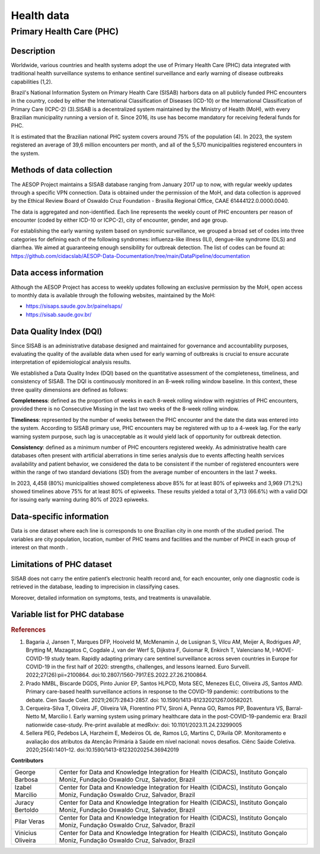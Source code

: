 Health data
===========

Primary Health Care (PHC)
--------------------------------

Description
^^^^^^^^^^^

Worldwide, various countries and health systems adopt the use of Primary Health Care (PHC) data integrated with traditional health surveillance systems to enhance sentinel surveillance and early warning of disease outbreaks capabilities (1,2).
 
Brazil's National Information System on Primary Health Care (SISAB) harbors data on all publicly funded PHC encounters in the country, coded by either the International Classification of Diseases (ICD-10) or the International Classification of Primary Care (ICPC-2) (3).SISAB is a decentralized system maintained by the Ministry of Health (MoH), with every Brazilian municipality running a version of it. Since 2016, its use has become mandatory for receiving federal funds for PHC.
 
It is estimated that the Brazilian national PHC system covers around 75% of the population (4). In 2023, the system registered an average of 39,6 million encounters per month, and all of the 5,570 municipalities registered encounters in the system.

Methods of data collection
^^^^^^^^^^^^^^^^^^^^^^^^^^
The AESOP Project maintains a SISAB database ranging from January 2017 up to now, with regular weekly updates through a specific VPN connection. Data is obtained under the permission of the MoH, and data collection is approved by the Ethical Review Board of Oswaldo Cruz Foundation - Brasília Regional Office, CAAE 61444122.0.0000.0040.


The data is aggregated and non-identified. Each line represents the weekly count of PHC encounters per reason of encounter (coded by either ICD-10 or ICPC-2), city of encounter, gender, and age group.


For establishing the early warning system based on syndromic surveillance, we grouped a broad set of codes into three categories for defining each of the following syndromes: influenza-like illness (ILI), dengue-like syndrome (DLS) and diarrhea. We aimed at guaranteeing enough sensibility for outbreak detection. The list of codes can be found at: https://github.com/cidacslab/AESOP-Data-Documentation/tree/main/DataPipeline/documentation


Data access information
^^^^^^^^^^^^^^^^^^^^^^^

Although the AESOP Project has access to weekly updates following an exclusive permission by the MoH, open access to monthly data is available through the following websites, maintained by the MoH:

- https://sisaps.saude.gov.br/painelsaps/
- https://sisab.saude.gov.br/

Data Quality Index (DQI)
^^^^^^^^^^^^^^^^^^^^^^^^

Since SISAB is an administrative database designed and maintained for governance and accountability purposes, evaluating the quality of the available data when used for early warning of outbreaks is crucial to ensure accurate interpretation of epidemiological analysis results.

We established a Data Quality Index (DQI) based on the quantitative assessment of the completeness, timeliness, and consistency of SISAB. The DQI is continuously monitored in an 8-week rolling window baseline. In this context, these three quality dimensions are defined as follows:

**Completeness**: defined as the proportion of weeks in each 8-week rolling window with registries of PHC encounters, provided there is no Consecutive Missing in the last two weeks of the 8-week rolling window.

**Timeliness**: represented by the number of weeks between the PHC encounter and the date the data was entered into the system. According to SISAB primary use, PHC encounters may be registered with up to a 4-week lag. For the early warning system purpose, such lag is unacceptable as it would yield lack of opportunity for outbreak detection.

**Consistency**: defined as a minimum number of PHC encounters registered weekly. As administrative health care databases often present with artificial aberrations in time series analysis due to events affecting health services availability and patient behavior, we considered the data to be consistent if the number of registered encounters were within the range of two standard deviations (SD) from the average number of encounters in the last 7 weeks.

In 2023, 4,458 (80%) municipalities showed completeness above 85% for at least 80% of epiweeks and 3,969 (71.2%) showed timelines above 75% for at least 80% of epiweeks. These results yielded a total of 3,713 (66.6%) with a valid DQI for issuing early warning during 80% of 2023 epiweeks. 


Data-specific information
^^^^^^^^^^^^^^^^^^^^^^^^^

Data is one dataset where each line is corresponds to one Brazilian city in one month of the studied period. The variables are city population, location, number of PHC teams and facilities and the number of PHCE in each group of interest on that month . 

Limitations of PHC dataset
^^^^^^^^^^^^^^^^^^^^^^^^^^

SISAB does not carry the entire patient’s electronic health record and, for each encounter, only one diagnostic code is retrieved in the database, leading to imprecision in classifying cases.

Moreover, detailed information on symptoms, tests, and treatments is unavailable.



Variable list for PHC database
^^^^^^^^^^^^^^^^^^^^^^^^^^^^^^
+---------------+-------------------+----------------------------------------------------+----------+-----------------------------------------------------------------------------------------+
| DB Source     | Variable          | Label                                              | Type     | Description                                                                             |
+===============+===================+====================================================+==========+=========================================================================================+
| IBGE          | municipio         | City name                                          | string   | Brazilian city name                                                                    |
+---------------+-------------------+----------------------------------------------------+----------+-----------------------------------------------------------------------------------------+
| IBGE          | co_ibge           | City code                                          | numeric  | Brazilian city code                                                                    |
+---------------+-------------------+----------------------------------------------------+----------+-----------------------------------------------------------------------------------------+
| SISAB         | ano               | Year                                               | numeric  | Year                                                                                    |
+---------------+-------------------+----------------------------------------------------+----------+-----------------------------------------------------------------------------------------+
| SISAB         | epiweek           | Epiweek                                            | numeric  | Epiweek                                                                                 |
+---------------+-------------------+----------------------------------------------------+----------+-----------------------------------------------------------------------------------------+
| SISAB         | atend_totais      | Total PHC Encouters                                | numeric  | Total PHC Encounters in Brazilian cities                                                |
+---------------+-------------------+----------------------------------------------------+----------+-----------------------------------------------------------------------------------------+
| SISAB         | atend_ivas        | Upper Respiratory Infections related symptoms encounters | numeric  | Upper Respiratory Infections related symptoms encounters in Brazilian cities            |
+---------------+-------------------+----------------------------------------------------+----------+-----------------------------------------------------------------------------------------+
| SISAB         | atend_arbov       | Arbovirus Infection related symptoms encounters    | numeric  | Arbovirus Infection related symptoms in Brazilian cities                                |
+---------------+-------------------+----------------------------------------------------+----------+-----------------------------------------------------------------------------------------+
| SISAB         | faixa_etaria      | Age range                                          | string   | Age range from individuals that were attended in PHC                                    |
+---------------+-------------------+----------------------------------------------------+----------+-----------------------------------------------------------------------------------------+
| e-Gestor APS  | pc_cobertura_sf   | Estimated coverage of family health teams          | numeric  | Estimated coverage of family health teams                                                |
+---------------+-------------------+----------------------------------------------------+----------+-----------------------------------------------------------------------------------------+
| e-Gestor APS  | pc_cobertura_ab   | Estimated coverage of all PHC Teams                | numeric  | Estimated coverage of all PHC Teams                                                     |
+---------------+-------------------+----------------------------------------------------+----------+-----------------------------------------------------------------------------------------+
| IBGE          | cod_rgiimediata   | Immediate Region code                              | numeric  | Groupings of municipalities that have as their main reference the urban network and have a local urban center as a basis |
+---------------+-------------------+----------------------------------------------------+----------+-----------------------------------------------------------------------------------------+
| IBGE          | nome_rgi          | Immediate Region name                              | string   | Groupings of municipalities that have as their main reference the urban network and have a local urban center as a basis |
+---------------+-------------------+----------------------------------------------------+----------+-----------------------------------------------------------------------------------------+
| IBGE          | cod_rgint         | Intermediate Geographical Regions codes            | numeric  | Organize the Immediate Regions in the territory based on a region that provides more complex services, such as specialized medical services or large universities |
+---------------+-------------------+----------------------------------------------------+----------+-----------------------------------------------------------------------------------------+
| IBGE          | nome_rgint        | Intermediate Geographical Regions names            | string   | Organize the Immediate Regions in the territory based on a region that provides more complex services, such as specialized medical services or large universities |
+---------------+-------------------+----------------------------------------------------+----------+-----------------------------------------------------------------------------------------+




.. rubric:: References

(1) Bagaria J, Jansen T, Marques DFP, Hooiveld M, McMenamin J, de Lusignan S, Vilcu AM, Meijer A, Rodrigues AP, Brytting M, Mazagatos C, Cogdale J, van der Werf S, Dijkstra F, Guiomar R, Enkirch T, Valenciano M, I-MOVE-COVID-19 study team. Rapidly adapting primary care sentinel surveillance across seven countries in Europe for COVID-19 in the first half of 2020: strengths, challenges, and lessons learned. Euro Surveill. 2022;27(26):pii=2100864. doi:10.2807/1560-7917.ES.2022.27.26.2100864.

(2) Prado NMBL, Biscarde DGDS, Pinto Junior EP, Santos HLPCD, Mota SEC, Menezes ELC, Oliveira JS, Santos AMD. Primary care-based health surveillance actions in response to the COVID-19 pandemic: contributions to the debate. Cien Saude Colet. 2021l;26(7):2843-2857. doi: 10.1590/1413-81232021267.00582021.

(3) Cerqueira-Silva T, Oliveira JF, Oliveira VA, Florentino PTV, Sironi A, Penna GO, Ramos PIP, Boaventura VS, Barral-Netto M, Marcilio I. Early warning system using primary healthcare data in the post-COVID-19-pandemic era: Brazil nationwide case-study. Pre-print available at medRxiv: doi: 10.1101/2023.11.24.23299005

(4) Sellera PEG, Pedebos LA, Harzheim E, Medeiros OL de, Ramos LG, Martins C, D’Avila OP. Monitoramento e avaliação dos atributos da Atenção Primária à Saúde em nível nacional: novos desafios. Ciênc Saúde Coletiva. 2020;25(4):1401–12. doi:10.1590/1413-81232020254.36942019



**Contributors**

+-------------------+-----------------------------------------------------------------+
| George Barbosa    | Center for Data and Knowledge Integration for Health (CIDACS),  |
|                   | Instituto Gonçalo Moniz, Fundação Oswaldo Cruz, Salvador, Brazil|
+-------------------+-----------------------------------------------------------------+
| Izabel Marcilio   | Center for Data and Knowledge Integration for Health (CIDACS),  |
|                   | Instituto Gonçalo Moniz, Fundação Oswaldo Cruz, Salvador, Brazil|
+-------------------+-----------------------------------------------------------------+
| Juracy Bertoldo   | Center for Data and Knowledge Integration for Health (CIDACS),  |
|                   | Instituto Gonçalo Moniz, Fundação Oswaldo Cruz, Salvador, Brazil|
+-------------------+-----------------------------------------------------------------+
| Pilar Veras       | Center for Data and Knowledge Integration for Health (CIDACS),  |
|                   | Instituto Gonçalo Moniz, Fundação Oswaldo Cruz, Salvador, Brazil|
+-------------------+-----------------------------------------------------------------+
| Vinicius Oliveira | Center for Data and Knowledge Integration for Health (CIDACS),  |
|                   | Instituto Gonçalo Moniz, Fundação Oswaldo Cruz, Salvador, Brazil|
+-------------------+-----------------------------------------------------------------+



